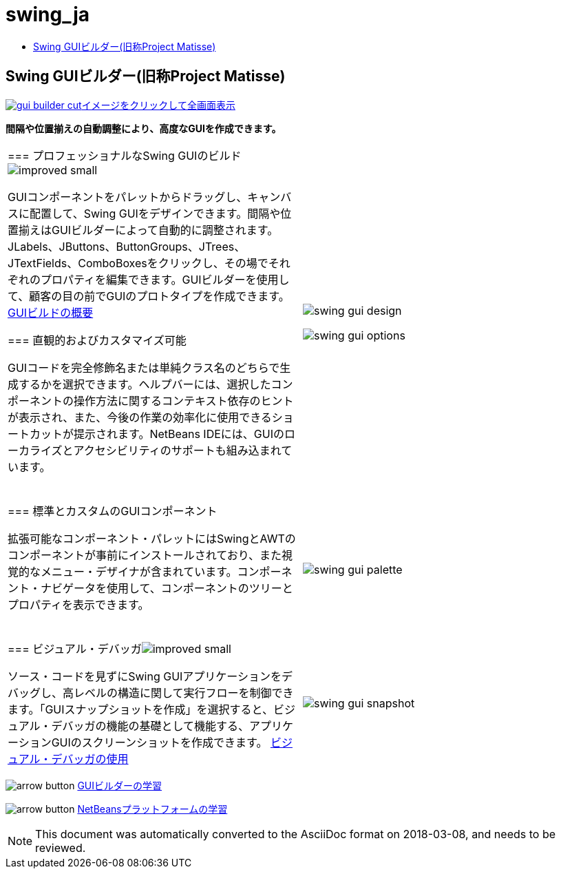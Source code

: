 // 
//     Licensed to the Apache Software Foundation (ASF) under one
//     or more contributor license agreements.  See the NOTICE file
//     distributed with this work for additional information
//     regarding copyright ownership.  The ASF licenses this file
//     to you under the Apache License, Version 2.0 (the
//     "License"); you may not use this file except in compliance
//     with the License.  You may obtain a copy of the License at
// 
//       http://www.apache.org/licenses/LICENSE-2.0
// 
//     Unless required by applicable law or agreed to in writing,
//     software distributed under the License is distributed on an
//     "AS IS" BASIS, WITHOUT WARRANTIES OR CONDITIONS OF ANY
//     KIND, either express or implied.  See the License for the
//     specific language governing permissions and limitations
//     under the License.
//

= swing_ja
:jbake-type: page
:jbake-tags: oldsite, needsreview
:jbake-status: published
:keywords: Apache NetBeans  swing_ja
:description: Apache NetBeans  swing_ja
:toc: left
:toc-title:

== Swing GUIビルダー(旧称Project Matisse)

link:../../images_www/v7/1/screenshots/gui-builder.png[image:gui-builder-cut.png[][font-11]#イメージをクリックして全画面表示#]

*間隔や位置揃えの自動調整により、高度なGUIを作成できます。*

|===
|=== プロフェッショナルなSwing GUIのビルドimage:improved_small.gif[]

GUIコンポーネントをパレットからドラッグし、キャンバスに配置して、Swing GUIをデザインできます。間隔や位置揃えはGUIビルダーによって自動的に調整されます。JLabels、JButtons、ButtonGroups、JTrees、JTextFields、ComboBoxesをクリックし、その場でそれぞれのプロパティを編集できます。GUIビルダーを使用して、顧客の目の前でGUIのプロトタイプを作成できます。
link:../../kb/docs/java/gui-functionality.html[GUIビルドの概要]

=== 直観的およびカスタマイズ可能

GUIコードを完全修飾名または単純クラス名のどちらで生成するかを選択できます。ヘルプバーには、選択したコンポーネントの操作方法に関するコンテキスト依存のヒントが表示され、また、今後の作業の効率化に使用できるショートカットが提示されます。NetBeans IDEには、GUIのローカライズとアクセシビリティのサポートも組み込まれています。

  |

image:swing-gui-design.png[]

image:swing-gui-options.png[]

 

|=== 標準とカスタムのGUIコンポーネント

拡張可能なコンポーネント・パレットにはSwingとAWTのコンポーネントが事前にインストールされており、また視覚的なメニュー・デザイナが含まれています。コンポーネント・ナビゲータを使用して、コンポーネントのツリーとプロパティを表示できます。

  |

image:swing-gui-palette.png[]

 

|=== ビジュアル・デバッガimage:improved_small.gif[]

ソース・コードを見ずにSwing GUIアプリケーションをデバッグし、高レベルの構造に関して実行フローを制御できます。「GUIスナップショットを作成」を選択すると、ビジュアル・デバッガの機能の基礎として機能する、アプリケーションGUIのスクリーンショットを作成できます。
link:../../kb/docs/java/debug-visual.html[ビジュアル・デバッガの使用]

 |

image:swing-gui-snapshot.png[]

 
|===

image:arrow-button.gif[] link:../../kb/trails/matisse.html[GUIビルダーの学習]

image:arrow-button.gif[] link:../../kb/trails/platform.html[NetBeansプラットフォームの学習]


NOTE: This document was automatically converted to the AsciiDoc format on 2018-03-08, and needs to be reviewed.

